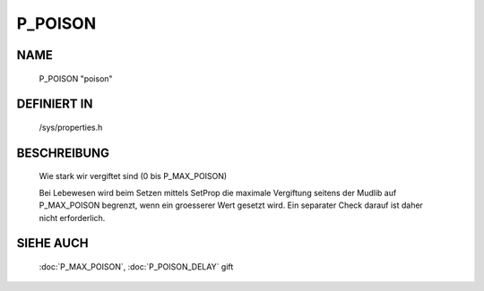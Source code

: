 P_POISON
========

NAME
----

    P_POISON                      "poison"                      

DEFINIERT IN
------------

    /sys/properties.h

BESCHREIBUNG
------------

     Wie stark wir vergiftet sind (0 bis P_MAX_POISON)

     Bei Lebewesen wird beim Setzen mittels SetProp die maximale Vergiftung
     seitens der Mudlib auf P_MAX_POISON begrenzt, wenn ein groesserer Wert
     gesetzt wird. Ein separater Check darauf ist daher nicht erforderlich.

SIEHE AUCH
----------

     :doc:`P_MAX_POISON`, :doc:`P_POISON_DELAY`
     gift

